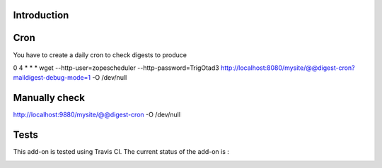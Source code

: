 Introduction
============


Cron
====

You have to create a daily cron to check digests to produce

0 4 * * *   wget --http-user=zopescheduler --http-password=TrigOtad3 http://localhost:8080/mysite/@@digest-cron?maildigest-debug-mode=1 -O /dev/null

Manually check
==============

http://localhost:9880/mysite/@@digest-cron -O /dev/null


Tests
=====

This add-on is tested using Travis CI. The current status of the add-on is :

.. image:: https://secure.travis-ci.org/tdesvenain/collective.maildigest.png
    :target: http://travis-ci.org/tdesvenain/collective.maildigest

.. image:: https://coveralls.io/repos/tdesvenain/collective.maildigest/badge.png?branch=master
    :target: https://coveralls.io/r/tdesvenain/collective.maildigest?branch=master

